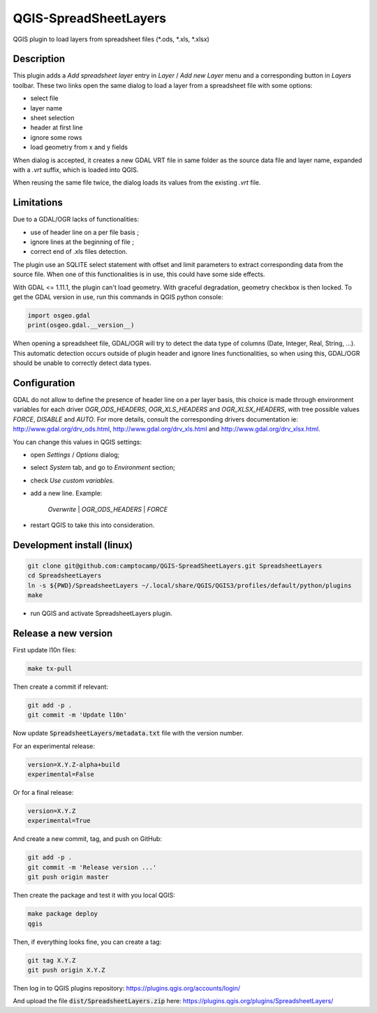 .. SpreadsheetLayers documentation master file, created by
   sphinx-quickstart on Thu Jan 15 15:15:55 2015.
   You can adapt this file completely to your liking, but it should at least
   contain the root `toctree` directive.

QGIS-SpreadSheetLayers
======================

QGIS plugin to load layers from spreadsheet files (\*.ods, \*.xls, \*.xlsx)

Description
-----------

This plugin adds a *Add spreadsheet layer* entry in *Layer* / *Add new Layer*
menu and a corresponding button in *Layers* toolbar. These two links open the
same dialog to load a layer from a spreadsheet file with some options:

* select file
* layer name
* sheet selection
* header at first line
* ignore some rows
* load geometry from x and y fields

When dialog is accepted, it creates a new GDAL VRT file in same folder as the
source data file and layer name, expanded with a *.vrt* suffix, which is
loaded into QGIS.

When reusing the same file twice, the dialog loads its values from the
existing *.vrt* file.

Limitations
-----------

Due to a GDAL/OGR lacks of functionalities:

- use of header line on a per file basis ;
- ignore lines at the beginning of file ;
- correct end of .xls files detection.

The plugin use an SQLITE select statement with offset and limit parameters
to extract corresponding data from the source file. When one of this
functionalities is in use, this could have some side effects.

With GDAL <= 1.11.1, the plugin can't load geometry. With graceful
degradation, geometry checkbox is then locked. To get the GDAL version in use,
run this commands in QGIS python console:

.. code::

    import osgeo.gdal
    print(osgeo.gdal.__version__)

When opening a spreadsheet file, GDAL/OGR will try to detect the data type of
columns (Date, Integer, Real, String, ...). This automatic detection occurs
outside of plugin header and ignore lines functionalities, so when using this,
GDAL/OGR should be unable to correctly detect data types.

Configuration
-------------

GDAL do not allow to define the presence of header line on a per layer basis,
this choice is made through environment variables for each driver
*OGR_ODS_HEADERS*, *OGR_XLS_HEADERS* and *OGR_XLSX_HEADERS*,
with tree possible values *FORCE*, *DISABLE* and *AUTO*.
For more details, consult the corresponding drivers documentation ie:
http://www.gdal.org/drv_ods.html, http://www.gdal.org/drv_xls.html
and http://www.gdal.org/drv_xlsx.html.

You can change this values in QGIS settings:

- open *Settings* / *Options* dialog;
- select *System* tab, and go to *Environment* section;
- check *Use custom variables*.
- add a new line. Example:

   *Overwrite* | *OGR_ODS_HEADERS* | *FORCE*

- restart QGIS to take this into consideration.

Development install (linux)
---------------------------

.. code::

   git clone git@github.com:camptocamp/QGIS-SpreadSheetLayers.git SpreadsheetLayers
   cd SpreadsheetLayers
   ln -s ${PWD}/SpreadsheetLayers ~/.local/share/QGIS/QGIS3/profiles/default/python/plugins
   make

- run QGIS and activate SpreadsheetLayers plugin.

Release a new version
---------------------

First update l10n files:

.. code::

   make tx-pull

Then create a commit if relevant:

.. code::

   git add -p .
   git commit -m 'Update l10n'

Now update :code:`SpreadsheetLayers/metadata.txt` file with the version number.

For an experimental release:

.. code::

   version=X.Y.Z-alpha+build
   experimental=False

Or for a final release:

.. code::

   version=X.Y.Z
   experimental=True

And create a new commit, tag, and push on GitHub:

.. code::

   git add -p .
   git commit -m 'Release version ...'
   git push origin master

Then create the package and test it with you local QGIS:

.. code::

   make package deploy
   qgis

Then, if everything looks fine, you can create a tag:

.. code::

   git tag X.Y.Z
   git push origin X.Y.Z

Then log in to QGIS plugins repository: https://plugins.qgis.org/accounts/login/

And upload the file :code:`dist/SpreadsheetLayers.zip` here: https://plugins.qgis.org/plugins/SpreadsheetLayers/
